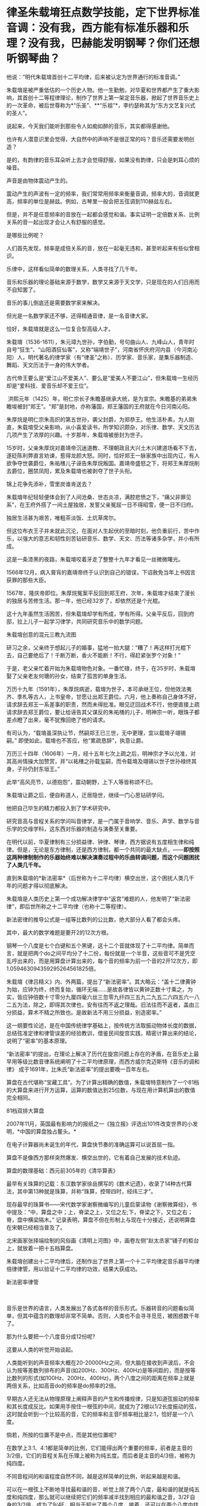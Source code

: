 * 律圣朱载堉狂点数学技能，定下世界标准音调：没有我，西方能有标准乐器和乐理？没有我，巴赫能发明钢琴？你们还想听钢琴曲？
他说：“明代朱载堉首创十二平均律，后来被认定为世界通行的标准音调。”

朱载堉是被严重低估的一个历史人物。他一生勤勉，对华夏和世界都产生了重大影响，其首创十二等程律理论，制作了世界上第一架定音乐器，掀起了世界音乐史上的一次革命，被后世尊称为*“乐圣”、**“乐祖”*，李约瑟称其为“东方文艺复兴式的圣人”。

[[./img/15-1.jpeg]]

说起来，今天我们能听到那些令人如痴如醉的音乐，其实都得感谢他。

也许有人潜意识里会觉得，大自然中的声响不是很正常的吗？音乐还需要发明创造？

是的，有韵律的音乐耳朵听上去才会觉得舒服，如果没有韵律，只会是刺耳心烦的噪音。

声音是由物体震动产生的。

震动产生的声波有一定的频率，我们常常用频率来衡量音调，频率大的，音调就更高，频率的单位是赫兹。例如，古琴里一般会把五弦调到110赫兹左右。

但是，并不是任意频率的音放在一起都会感觉和谐。事实证明一定倍数关系、比例关系的音一起出现才会让人有舒服的感觉。

[[./img/15-2.jpeg]]

是哪些比例呢？

人们首先发现，频率是成倍关系的音，放在一起毫无违和，甚至听起来有些似曾相识。

乐律中，这样看似简单的数理关系，人类寻找了几千年。

音乐和乐器的理论基础来源于数学，数学又来源于天文学，只是现在的人们日用而不自知罢了。

[[./img/15-3.jpeg]]

[[./img/15-4.jpeg]]

音乐的事儿倒底还是需要数学家来解决。

但光是一名数学家还不够，还得精通音律，是一名音律大家。

恰好，朱载堉就是这么一位复合型高级人才。

朱载堉（1536-1611），朱元璋九世孙，字伯勤，号句曲山人、九峰山人，青年时自号“狂生”、“山阳酒狂仙客”，又称“端靖世子”，河南省怀庆府河内县（今河南沁阳）人，明代著名的律学家（有“律圣”之称）、历学家、音乐家，是集乐器制造、舞蹈、天文历法于一身的伟大学者。

[[./img/15-5.jpeg]]

古代帝王要么是“爱江山不爱美人”、要么是“爱美人不要江山”，但朱载堉一生经历却是“爱科技、爱音乐却不爱王位”。

 洪熙元年（1425）年，明仁宗长子朱瞻基继承大统，是为宣宗。朱瞻基的弟弟朱瞻埈被封“郑王”。“郑”是封地，亦称藩国，郑王藩国的王府就在今日河南沁阳。

朱厚烷是明仁宗朱高炽的第五世孙，袭父封爵，为郑恭王。他生活朴素，为人刚直，朱载堉受父亲影响，从小喜爱读书，所学知识颇杂，对乐律、数学、天文历法几项产生了浓厚的兴趣。十岁那年，朱载堉被册封为世子。

15岁时，父亲朱厚烷对嘉靖帝沉迷道教、不理朝政且大兴土木兴建道场看不下去，遂砭陈利弊直言劝谏，惹得龙颜大怒。同时，恰好郑王一脉家族中出现内讧，有人欲争夺世袭爵位，朱祐橏儿子诬告朱厚烷叛国。嘉靖帝盛怒之下，将郑王朱厚烷削去爵位，圈禁凤阳，累及朱载堉也被剥夺了世子头衔。

锦上花争先添补，雪里炭谁肯送去？

朱载堉年纪轻轻便体会到了人间沧桑、世态炎凉，满腔悲愤之下，“痛父非罪见系”，在王府外搭了一间土屋独居，发誓父亲冤屈一日不得昭雪，便一日不归府。

独居生活甚为艰苦，唯粗茶淡饭、土炕草席尔。

[[./img/15-6.jpeg]]

但这位布衣王子并未就此沉沦，在面对人生起伏的至暗时刻，他负重前行，苦中作乐，以强大的意志和韧性刻苦钻研音乐、数学、天文、历法等诸多杂学，并小有所成。

这是一条漆黑的夜路，朱载堉咬着牙走了整整十九年才看见一丝微微曙光。

1566年12月，病入膏肓的嘉靖帝终于认识到自己的错误，下诏赦免当年上书因言获罪的那些大臣。

1567年，隆庆帝即位。朱厚烷冤案平反回到郑王府，次年，朱载堉才结束了漫长的独居与苦修生活。那一年，他已经32岁了，却依然还是个光棍。

这十九年虽然生活困苦，但朱载堉却学有所成，学有所得。父亲平反后，回到府邸，拉上儿子一起学习律学，共同研究音乐中的数学问题。

朱载堉创意的混元三教九流图

[[./img/15-7.jpeg]]

研习之余，父亲终于想起儿子的婚事，猛地一拍大腿：“糟了！再这样打光棍下去，自己要绝后了！千断万断，香火不能断！不行，得赶紧张罗个对象！”

于是，老父亲忙着开始为朱载堉物色对象。一番忙碌，终于，在35岁时，朱载堉娶了父亲老友何瑭的孙女，结束了孤苦的单身生活。

万历十九年（1591年），朱厚烷病逝，载堉为世子，本可承继王位，但他效法夷齐、季札等古人，上书皇帝，甘愿让出郑王爵位。六月，他上奏称自己身体不好，请求辞去郑王一系差事的职责，然而未得批准。眼见迂回战术不行，他便直接上疏请求辞去郑王爵位，要让给诬告其父谋反的朱祐橏的儿子，明神宗一听，眼珠子都差点瞪了出来，毫不犹豫回绝了他的请求。

有司认为，“载堉虽深执让节，然嗣郑王已三世，无中更理，宜以载堉子翊锡嗣。” 即使如此，载堉也不答应，他“累疏恳辞”，执意让爵。

万历三十四年（1606年）一月，经十五年七次上疏之后，明神宗才予以允准，对其高尚情操大加赞赏，并“以祐橏之孙载玺嗣，而令载堉及翊锡以世子世孙禄终其身，子孙仍封东垣王。” 

此举“高风亮节，以德抱怨”，震动朝野，上下人等皆称颂不已。

朱载堉让爵之后，便自称道人，迁居隐世，继续一门心思钻研学问。

他把自己毕生的精力都投入到了学术研究中。

[[./img/15-8.jpeg]]

研究音高与音程关系的学问叫音律学，是一门属于音响学、音乐、声学、数学与音乐学的交缘学科，这东西对乐器的制造与演奏至关重要。

在明代以前，华夏律制有三分损益律、钟律、琴律，西方据说有五度相生律和纯律。但是，无论是东方律制，还是西方律制，都一个共同的最大缺点，------*即按照这两种律制制作的乐器始终难以解决演奏过程中的乐曲转调问题，而这个问题困扰了人类几千年。*

直到朱载堉的*新法密率*（后世称为十二平均律）横空出世，这个困扰人类几千年的问题才得以彻底解决。

朱载堉是人类历史上第一个成功解决律学中“返宫”难题的人，他发明了“新法密律”，即后世所称之十二平均律（也称十二等程律）。

新法密律的推导公式是一组等比数列的公比数，绝大部分人看了都会头疼。

其中，最大的数学难题是要开2的12次方根。

钢琴一个八度是七个白键和五个黑键，这十二个音就体现了十二平均律。简单而言，就是把两个do之间平均分了十二份，每份就是一个半音，这些音可不是凭空乱哼出来的，而是用算盘计算出来的，每个音的频率为前一个音的2开12次方，即1.059463094359295264561825倍。

[[./img/15-9.jpeg]]

[[./img/15-10.jpeg]]

[[./img/15-11.jpeg]]

朱载堉《律吕精义》内、外两篇，提出了“新法密率”。其大略云：“盖十二律黄钟为始，应钟为终，终而复始，循环无端......是故各律皆以黄钟正数十寸乘之，为实，皆应钟倍数十寸零分九厘四毫六丝三忽零九纤四三五九二九五二六四五六一八二五为法，除之，即得其次律也，安有往而不返之理哉。旧法往而不返者，盖由三分损益，算术不精之所致也。是故新法不用三分损益，别造密率。”

[[./img/15-12.jpeg]]

这一纲要性论述，是在中国传统律学基础上，按传统方法取振动物体长度的数据，总结弦准定律和律管误差的经验教训，借鉴民间旋宫实践，精密计算出来的结论，说明了“密率”的基本原理。

“新法密率”的提出，在理论上解决了历代在旋宫问题上存在的矛盾，在音乐史上最早用等级比数音律系统阐明了十二平均律原理，而西方威尔克迈斯特《音乐的调和律》
成于1691年，比朱氏“新法密率”的提出要晚一百年左右。

算盘在古代堪称“宝藏工具”。为了计算出精确的数值，朱载堉特意制作了一个81档的大算盘来进行开方运算，运算的数值达到25位数，与现在用计算机算出的数值完全相同。

81档双排大算盘

[[./img/15-13.jpeg]]

2007年11月，英国最有影响力的报纸之一《独立报》评选出101件改变世界的小发明，*中国的算盘独占鳌头。*

在电子计算器尚未诞生的年代，算盘快节奏的准确运算可以说首屈一指。

算盘不是像西方那样突然爆发、横空出世的，它有着自己发展的技术轨迹。

算盘的数理基础：西元前305年的《清华算表》

[[./img/15-14.jpeg]]

最早有关珠算的记载：东汉数学家徐岳撰写的《数术记遗》，收录了14种古代算法，其中第13种就是珠算，并称“珠算，控带四时，经纬三才”。

[[./img/15-15.jpeg]]

现存最早的珠算书------宋代数学家谢察微编写的儿童启蒙读物《谢察微算经》，书中提及：“中，算盘之中；上，脊梁之上，又位之左;下，脊梁之下，又位之右；脊，盘中横梁隔木。”
记录表明，算盘不但在形制上与现在十分接近，还说明算盘在宋朝已经相当普及了。

北宋画家张择端绘制的风俗画《清明上河图》中，画卷左侧“赵太丞家”铺子的柜台上，就放着一把十五档算盘。

[[./img/15-16.jpeg]]

朱载堉创建出十二平均律后，还制作出了世界上第一个十二平均律定音乐器平均律倍律律管，用以验证十二平均律的功效，结果大获成功。

新法密率律管

[[./img/15-17.jpeg]]

　　

音乐是世界的语言，人类发展出了各式各样的音乐形式。乐器转音的问题看似简单，但其中蕴含的数理却非常不简单。否则，人类也不会寻寻觅觅，被困惑数千年了。

那为什么要把一个八度音分成12份呢?

这要从人类的听觉开始谈起。

人类能听到的声音频率大概在20-20000Hz之间，但大脑在接收到声波后，不会认为按等差数列排布的声音(如200Hz、300Hz、400Hz)是等间距的，而是按等比数列的形式(如100Hz、200Hz、400Hz)，两个八度之间的距离在频率上就是两倍关系，比如高音do的频率是do频率的2倍。

早期古人还无法从物理原理上阐释声音的产生和传播规律，只是知道弦振动的频率和其长度成反比。如果用手按住一根弦的中间，就成为了2根以1/2长度振动的弦，这时就会听到一个比较高的音，它的频率和主音F频率相比是2:1，恰好是一个八度。

倘若，所按的位置不是中点，而是其他位置呢?

在数学上3:1、4:1都是简单的比例，它们能得出两个重要的频率，前者是主音的3/2倍，它们的音程关系在乐理上被称为纯五度。而后者是主音的4/3倍，被称为纯四度。

不同音程间的和谐程度自然不同，越是这样简单的比例，听起来越是和谐。

可以在一根弦上不断地寻找最和谐的音，听觉上除了两个八度，最和谐的就是纯五度和纯四度，那么就可以继续把它们的频率减半找到相应的最和谐之音，3/2F自身的3/2倍，成为了9/4F，相当于超出了两个八度，接着，还可以在两个八度内找到与其等价的音，那么就是它的1/2，成为9/8F。

经过一番尝试，会发现按照上述方法找到的12个音就能大致让最和谐的音循环起来。实际上，只要计算5次，就能得到五度相生律，再加上主音和4/3主音，就是今日常用的从do到si的七个音。

然而，不论是上述五度相生法，还是三分损益，都不能实现返宫问题，即“黄钟还原”，也就是说无法实现“闭合成圈”(closed
cycle)。

三分损益法进行12次后，所得到的音和最初的音不成八度关系，无法周而复始地旋宫转调。

[[./img/15-18.jpeg]]

朱载堉精通数学与乐律，他了解八度的弦长比为2:1，在充分汲取前人经验的基础上，便把八度以等比的形式平均分成十二份，构成了一个等比数列。

当时，没有等比数列的求解方法，他研习《周礼》中的勾股定理时得到启发，遂将黄钟定为1，一个八度内音程为2，即构成了一个首项为1，末项为2，共13项的等比数列，但新的问题又产生了，比例系数应该是多少呢？

用今天的方法来看，朱载堉需将2开方得到中间项(蕤宾)，再继续开平方得到半列的中间项(南吕)，继续开立方则得到应钟......如此类推，最终得到想要的结果。

科学史家戴念祖先生认为，朱载堉通过上述方法的运算最终得到了比例系数。

朱载堉利用自行设计的81档特大算盘，解决了十二平均律这个千年难题，不仅在数学史上，也在音乐理论史上具有划时代意义。

[[./img/15-19.jpeg]]

事后，朱载堉曾感叹道：“此盖二千余年之所未有，自我圣朝始也，学者宜尽心焉。”

万历三十四年（1606年），朱载堉把自己多年来的呕心沥血之作《律学新说》《乐学新说》和《律吕精义》等13种著作编篡成音乐理论文献的巨著------《乐律全书》献给明神宗（万历皇帝）。可惜，心血之作被束之高阁，乏人问津。

[[./img/15-20.jpeg]]

《乐律全书》是一部乐舞律历类书，由朱载堉撰。由十五种著作汇刊而成，即：律学新说、乐学新说、算学新说、历学新说、律吕精义、操缦古乐谱、旋宫合乐谱、乡饮诗乐谱、六代小舞谱、小舞乡乐谱、二佾缀兆图、灵星小舞谱、圣寿万年历、万年历备考、律历融通。此本为明万历郑藩刻增修，清代的一个刊印本，共49卷。

总结起来，朱载堉在科学和艺术方面有很多伟大成就。

*科学成就

1. 最早使用算盘进行开方运算;

2. 全世界最早解答了已知等比数列的首项、末项和项数，如何求解其他各项的方法；

   

3. 首次找到了四项等比数列的求解方法和求解公式;

4. 最早找到了不同进位制的小数划算方法；

5. 完成九进制和十进制的小数换算；

6. 通过实验提出了管口校正方法；

7. 自行设计了以十二平均律为原理的定音乐器；

8. 通过排黍定尺实验，研究度量衡的变迁史，其方法影响深远；

9. 测定洛阳地区的地磁偏角，这是科学史上第一个有精确数值的磁偏角记载；

10. 制定了两种历法（黄钟历和圣寿万年历），与刑云路一起对明朝的历法进行了修正，推算了空前精确的回归年长度，准确的测定了北京的地理纬度，又准确的测出了水银的密度；

11. 他在物理学和乐器学史上最早发现管乐器的末端效应，并且影响后世三百多年之久；

12. 他考辫历代度量衡的变迁，其方法影响后世几百年。

[[./img/15-21.jpeg]]

[[./img/15-22.jpeg]]

*艺术成就*

朱载堉在世界上最早创立了十二等程律，解决了有史以来音乐上所追求的实现旋宫转调的理论难题，成了钢琴的鼻祖；

把十二平均律的理论推广到音乐实践中，精心制作出了世界上第一架定音乐器------弦准，制作了三十六支铜制律管，每管表示一律。在他的著作中对每律的选材、制作方法、吹奏要求都有详细的说明，数据极其精密。同时他还撰写了大量乐谱、操段谱（练习曲）和弦宫谱等；

他最早创立了“舞学”一词，制定了舞学大纲，把舞蹈从音乐里分离出来，为“舞学”提出了一系列颇为先进的教育观念，可以说今天的乐器伴唱、识谱学唱等深受其影响；

朱载堉擅长白描画，绘制了华夏历史上最详尽的舞谱和舞图，是我国历史上舞谱的集大成者，其拟定的“舞学十议目录”等理论和成就在中国舞蹈史和文化史上占有重要的地位，设计的
《天下太平舞》更是开创了团体操的先河。

“天下太平”舞有很强的代表性，以表现生活、再现劳动、歌颂人民为主题。

[[./img/15-23.jpeg]]

朱载堉一生笃学不怠，潜心著书，著述超过百万字，作词脍炙人口，在文学性上有强烈的批判现实主义色彩。他晚年“一人吹律，一人弹琴，一人击缶而歌。余亦自歌，互相倡和，而乐在其中矣。”

他在《山坡羊·十不足》中写道：“逐日奔忙只为饥，才得有食又思衣。置下绫罗身上穿，抬头又嫌房屋低。......上天梯子未坐下，阎王发牌鬼来催。若非此人大限到，上到天上还嫌低。”

《山坡羊·十不足》既揭示了普通人的共同心理状态，又批判了一些人永无止境的贪欲，有很大的警世作用。 

综上，朱载堉一生的主要学术成就，一是以《律吕精义》为代表的一系列关于音乐理论、舞蹈著作，奠定了如今音乐文化繁荣的理论基础；二是以《算学新说》等数学著作；三是《历法》；四是计量学、诗词等作品。

[[./img/15-24.png]]

崇祯年间，徐光启主持历法修订时，传教士们接触到了朱载堉《乐律全书》（历法和律学的合编）。

到了清朝，乾隆极力维护康熙、打压朱载堉，十年间共下六道圣旨，令他的儿子和殿前大臣对朱载堉本人和他的理论展开批判，展开了文字狱式的围剿。

真正了解朱载堉成就的，清代有记载的唯有音律学家江永一人而已。

西方宣称，法国数学家梅森(Marin
Mersenne)首先给出十二律精准数值，发表于1636年的著作中。在他之前，荷兰数学家斯台文(Simon
Stevin)于1596年提出用等比数列的思想解决“闭圆”问题，但他有计算错误，而且他的成就在300年后才被发现。

不过，人们在利玛窦的记录中却发现他已经记录了朱载堉关于新法密率的内容。

2000年左右，美国北得克萨斯大学又发现了利玛窦的两封书信，信中提到了朱载堉的历法。

各种迹象表明，朱载堉的十二平均律虽然在明末被束之高阁，但很有可能通过传教士传到了欧洲。

十二平均律的创造，对现代钢琴等一批乐器的制作、音乐体系的完善和乐器演奏技能的提高是具有决定性作用的。

西方提出的所谓十二平均律整整比朱载堉晚了半个世纪不说（朱载堉的十二平均律是在1584年以前，西方的十二平均律是在十七世纪中叶，其理论才基本完成），而且诡异的是，它是直接说出相关数值，根本没有任何推算方法和过程。

试想，你参加考试，如果直接在题目下写个答案，而没有任何计算过程，老师会怎么判断？

/*正因为如此，李约瑟在1954年出版的《中国的科学和文明》中说：*/

“平心而论，近三个世纪里的欧洲和近代的音乐完全可能受到中国的一篇数学杰作的强大影响，虽然传播的证据尚付阙如。发明者的姓名较之发明的事实，仍属次要，而且朱载堉本人肯定是第一个给另一个研究者以应得的评价，并最后一个争优先权的人，毫无疑问，首先从数学上系统阐述平均律的荣誉应归功之于中国。”

/*德国物理学家亥姆霍兹(Hermann von Helmholtz)评价道：*/

“在中国人中，据说有一个王子叫载堉的，他在旧派音乐家的大反对中，倡导七声音阶。把八度分成十二个半音以及变调的方法，也是这个有天才和技巧的国家发明的。”

法国传教士、在华最后一任耶稣会长钱德明（Joseph-Marie Amiot,
1718年1793年）于1776年写了《中国音乐概论》一书，其中就详细介绍了朱载堉的乐律理论。

钱德明富有音乐之才，擅长羽管键琴和横笛，甚至对文学之美也颇有鉴赏力，他在中国呆了四十三年，是个不折不扣的中国通，对中国音乐有着深刻的认识和了解。在紫禁城，钱德明可以说是唯一一个深入研究中国音乐并且撰写了专著的西洋人。中国的某些诗词或歌曲都被他生动地译成了法文。

其实，早在18世纪中期之前，耶稣会士钱德明就将李光地《古乐经传》中有关中国古代祭祀舞蹈的一些段落翻译介绍到了欧洲,并引起了相关学者的关注。

在与中国士大夫的交往中，钱德明发现中国音乐对他们有着极强的吸引力，于是萌发了研究中国音乐的念头。他大量搜集中国音乐资料，潜心钻研，历经数年，撰写出了西洋人研究中国音乐的首部著作《中国古今音乐篇》。

《中国古今音乐篇》内容主要包括中国人的音乐大系、中国音乐史概要、中国乐器三部分。在中国人的音乐大系部分，钱德明论述了律吕的发明和十二律、律吕的度量、律的相生、音阶、七种调式和八十四种移调、和声等中国音乐特有的内容。

在音乐史的结尾，钱德明提到了明朝著名的音乐家朱载堉和清朝名臣李光地，他认为朱载育和李光地参考流传下来的音乐资料，去伪存真，写出了能够反映中国古代音乐体系的著作《律吕精义》和《古乐经传》。钱德明承认，自己在撰写《中国古今音乐篇》时，大量参考了这两部著作。

朱载堉的理论被引入西方后，在欧洲产生了极其深远的影响。

1611年5月18日，朱载堉薨逝，享年76岁，赐谥端清。

一代自然科学与艺术巨星虽然就此陨落，但他砥砺前行，不甘庸碌，其高洁的品行，其钻研科学与艺术的精神，无不令人感动，也为后世树立了榜样。其留下的文化遗产，也将永远闪耀在华夏大地，永远激励后辈不断奋进！

